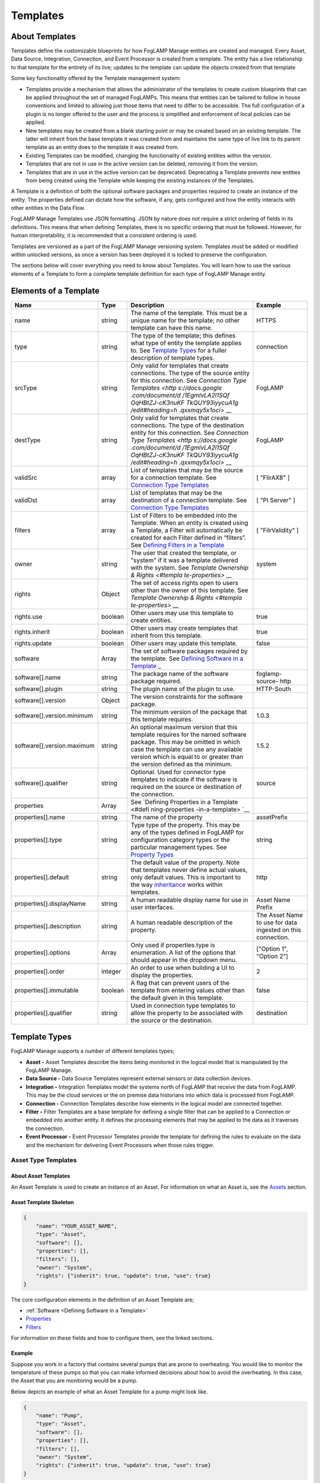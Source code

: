 **Templates**
=============

About Templates
---------------

Templates define the customizable blueprints for how FogLAMP Manage
entities are created and managed. Every Asset, Data Source, Integration,
Connection, and Event Processor is created from a template. The entity
has a live relationship to that template for the entirety of its live;
updates to the template can update the objects created from that
template

Some key functionality offered by the Template management system:

-  Templates provide a mechanism that allows the administrator of the
   templates to create custom blueprints that can be applied
   throughout the set of managed FogLAMPs. This means that entities
   can be tailored to follow in house conventions and limited to
   allowing just those items that need to differ to be accessible.
   The full configuration of a plugin is no longer offered to the
   user and the process is simplified and enforcement of local
   policies can be applied.

-  New templates may be created from a blank starting point or may be
   created based on an existing template. The latter will inherit
   from the base template it was created from and maintains the same
   type of live link to its parent template as an entity does to the
   template it was created from.

-  Existing Templates can be modified, changing the functionality of
   existing entities within the version.

-  Templates that are not in use in the active version can be deleted,
   removing it from the version.

-  Templates that are in use in the active version can be deprecated.
   Deprecating a Template prevents new entities from being created
   using the Template while keeping the existing instances of the
   Templates.

A Template is a definition of both the optional software packages and
properties required to create an instance of the entity. The properties
defined can dictate how the software, if any, gets configured and how
the entity interacts with other entities in the Data Flow.

FogLAMP Manage Templates use JSON formatting. JSON by nature does not
require a strict ordering of fields in its definitions. This means that
when defining Templates, there is no specific ordering that must be
followed. However, for human interpretability, it is recommended that a
consistent ordering is used.

Templates are versioned as a part of the FogLAMP Manage versioning
system. Templates must be added or modified within unlocked versions, as
once a version has been deployed it is locked to preserve the
configuration.

The sections below will cover everything you need to know about
Templates. You will learn how to use the various elements of a Template
to form a complete template definition for each type of FogLAMP Manage
entity.

Elements of a Template
----------------------

+-----------------+-----------------+-----------------+-----------------+
| **Name**        | **Type**        | **Description** | **Example**     |
+=================+=================+=================+=================+
| name            | string          | The name of the | HTTPS           |
|                 |                 | template. This  |                 |
|                 |                 | must be a       |                 |
|                 |                 | unique name for |                 |
|                 |                 | the template;   |                 |
|                 |                 | no other        |                 |
|                 |                 | template can    |                 |
|                 |                 | have this name. |                 |
+-----------------+-----------------+-----------------+-----------------+
| type            | string          | The type of the | connection      |
|                 |                 | template; this  |                 |
|                 |                 | defines what    |                 |
|                 |                 | type of entity  |                 |
|                 |                 | the template    |                 |
|                 |                 | applies to. See |                 |
|                 |                 | `Template       |                 |
|                 |                 | Types <https:// |                 |
|                 |                 | docs.google.com |                 |
|                 |                 | /document/d/1Eg |                 |
|                 |                 | mlvLA2l1SQfOqHB |                 |
|                 |                 | tZJ-cK3nuKFTkQU |                 |
|                 |                 | Y93iyycuA1g/edi |                 |
|                 |                 | t#heading=h.4oz |                 |
|                 |                 | cnvjuhnd6>`__   |                 |
|                 |                 | for a fuller    |                 |
|                 |                 | description of  |                 |
|                 |                 | template types. |                 |
+-----------------+-----------------+-----------------+-----------------+
| srcType         | string          | Only valid for  | FogLAMP         |
|                 |                 | templates that  |                 |
|                 |                 | create          |                 |
|                 |                 | connections.    |                 |
|                 |                 | The type of the |                 |
|                 |                 | source entity   |                 |
|                 |                 | for this        |                 |
|                 |                 | connection. See |                 |
|                 |                 | `Connection     |                 |
|                 |                 | Type            |                 |
|                 |                 | Templates <http |                 |
|                 |                 | s://docs.google |                 |
|                 |                 | .com/document/d |                 |
|                 |                 | /1EgmlvLA2l1SQf |                 |
|                 |                 | OqHBtZJ-cK3nuKF |                 |
|                 |                 | TkQUY93iyycuA1g |                 |
|                 |                 | /edit#heading=h |                 |
|                 |                 | .qxxmqy5x1oci>` |                 |
|                 |                 | __              |                 |
+-----------------+-----------------+-----------------+-----------------+
| destType        | string          | Only valid for  | FogLAMP         |
|                 |                 | templates that  |                 |
|                 |                 | create          |                 |
|                 |                 | connections.    |                 |
|                 |                 | The type of the |                 |
|                 |                 | destination     |                 |
|                 |                 | entity for this |                 |
|                 |                 | connection. See |                 |
|                 |                 | `Connection     |                 |
|                 |                 | Type            |                 |
|                 |                 | Templates <http |                 |
|                 |                 | s://docs.google |                 |
|                 |                 | .com/document/d |                 |
|                 |                 | /1EgmlvLA2l1SQf |                 |
|                 |                 | OqHBtZJ-cK3nuKF |                 |
|                 |                 | TkQUY93iyycuA1g |                 |
|                 |                 | /edit#heading=h |                 |
|                 |                 | .qxxmqy5x1oci>` |                 |
|                 |                 | __              |                 |
+-----------------+-----------------+-----------------+-----------------+
| validSrc        | array           | List of         | [ "FlirAX8" ]   |
|                 |                 | templates that  |                 |
|                 |                 | may be the      |                 |
|                 |                 | source for a    |                 |
|                 |                 | connection      |                 |
|                 |                 | template. See   |                 |
|                 |                 | `Connection     |                 |
|                 |                 | Type            |                 |
|                 |                 | Templates <#con |                 |
|                 |                 | nection-type-te |                 |
|                 |                 | mplates>`__     |                 |
+-----------------+-----------------+-----------------+-----------------+
| validDst        | array           | List of         | [ "PI Server" ] |
|                 |                 | templates that  |                 |
|                 |                 | may be the      |                 |
|                 |                 | destination of  |                 |
|                 |                 | a connection    |                 |
|                 |                 | template. See   |                 |
|                 |                 | `Connection     |                 |
|                 |                 | Type            |                 |
|                 |                 | Templates <#con |                 |
|                 |                 | nection-type-te |                 |
|                 |                 | mplates>`__     |                 |
+-----------------+-----------------+-----------------+-----------------+
| filters         | array           | List of Filters | [               |
|                 |                 | to be embedded  | "FilrValidity"  |
|                 |                 | into the        | ]               |
|                 |                 | Template. When  |                 |
|                 |                 | an entity is    |                 |
|                 |                 | created using a |                 |
|                 |                 | Template, a     |                 |
|                 |                 | Filter will     |                 |
|                 |                 | automatically   |                 |
|                 |                 | be created for  |                 |
|                 |                 | each Filter     |                 |
|                 |                 | defined in      |                 |
|                 |                 | “filters”. See  |                 |
|                 |                 | `Defining       |                 |
|                 |                 | Filters in a    |                 |
|                 |                 | Template <#defi |                 |
|                 |                 | ning-filters-in |                 |
|                 |                 | -a-template>`__ |                 |
+-----------------+-----------------+-----------------+-----------------+
| owner           | string          | The user that   | system          |
|                 |                 | created the     |                 |
|                 |                 | template, or    |                 |
|                 |                 | "system" if it  |                 |
|                 |                 | was a template  |                 |
|                 |                 | delivered with  |                 |
|                 |                 | the system. See |                 |
|                 |                 | `Template       |                 |
|                 |                 | Ownership &     |                 |
|                 |                 | Rights <#templa |                 |
|                 |                 | te-properties>` |                 |
|                 |                 | __              |                 |
+-----------------+-----------------+-----------------+-----------------+
| rights          | Object          | The set of      |                 |
|                 |                 | access rights   |                 |
|                 |                 | open to users   |                 |
|                 |                 | other than the  |                 |
|                 |                 | owner of this   |                 |
|                 |                 | template. See   |                 |
|                 |                 | `Template       |                 |
|                 |                 | Ownership &     |                 |
|                 |                 | Rights <#templa |                 |
|                 |                 | te-properties>` |                 |
|                 |                 | __              |                 |
+-----------------+-----------------+-----------------+-----------------+
| rights.use      | boolean         | Other users may | true            |
|                 |                 | use this        |                 |
|                 |                 | template to     |                 |
|                 |                 | create          |                 |
|                 |                 | entities.       |                 |
+-----------------+-----------------+-----------------+-----------------+
| rights.inherit  | boolean         | Other users may | true            |
|                 |                 | create          |                 |
|                 |                 | templates that  |                 |
|                 |                 | inherit from    |                 |
|                 |                 | this template.  |                 |
+-----------------+-----------------+-----------------+-----------------+
| rights.update   | boolean         | Other users may | false           |
|                 |                 | update this     |                 |
|                 |                 | template.       |                 |
+-----------------+-----------------+-----------------+-----------------+
| software        | Array           | The set of      |                 |
|                 |                 | software        |                 |
|                 |                 | packages        |                 |
|                 |                 | required by the |                 |
|                 |                 | template. See   |                 |
|                 |                 | `Defining       |                 |
|                 |                 | Software in a   |                 |
|                 |                 | Template <#defi |                 |
|                 |                 | ning-software-i |                 |
|                 |                 | n-a-template>`_ |                 |
|                 |                 | _               |                 |
+-----------------+-----------------+-----------------+-----------------+
| software[].name | string          | The package     | foglamp-source- |
|                 |                 | name of the     | http            |
|                 |                 | software        |                 |
|                 |                 | package         |                 |
|                 |                 | required.       |                 |
+-----------------+-----------------+-----------------+-----------------+
| software[].plu\ | string          | The plugin name | HTTP-South      |
| gin             |                 | of the plugin   |                 |
|                 |                 | to use.         |                 |
+-----------------+-----------------+-----------------+-----------------+
| software[].ver\ | Object          | The version     |                 |
| sion            |                 | constraints for |                 |
|                 |                 | the software    |                 |
|                 |                 | package.        |                 |
+-----------------+-----------------+-----------------+-----------------+
| software[].ver\ | string          | The minimum     | 1.0.3           |
| sion.minimum    |                 | version of the  |                 |
|                 |                 | package that    |                 |
|                 |                 | this template   |                 |
|                 |                 | requires.       |                 |
+-----------------+-----------------+-----------------+-----------------+
| software[].ver\ | string          | An optional     | 1.5.2           |
| sion.maximum    |                 | maximum version |                 |
|                 |                 | that this       |                 |
|                 |                 | template        |                 |
|                 |                 | requires for    |                 |
|                 |                 | the named       |                 |
|                 |                 | software        |                 |
|                 |                 | package. This   |                 |
|                 |                 | may be omitted  |                 |
|                 |                 | in which case   |                 |
|                 |                 | the template    |                 |
|                 |                 | can use any     |                 |
|                 |                 | available       |                 |
|                 |                 | version which   |                 |
|                 |                 | is equal to or  |                 |
|                 |                 | greater than    |                 |
|                 |                 | the version     |                 |
|                 |                 | defined as the  |                 |
|                 |                 | minimum.        |                 |
+-----------------+-----------------+-----------------+-----------------+
| software[].qua\ | string          | Optional. Used  | source          |
| lifier          |                 | for connector   |                 |
|                 |                 | type templates  |                 |
|                 |                 | to indicate if  |                 |
|                 |                 | the software is |                 |
|                 |                 | required on the |                 |
|                 |                 | source or       |                 |
|                 |                 | destination of  |                 |
|                 |                 | the connection. |                 |
+-----------------+-----------------+-----------------+-----------------+
| properties      | Array           | See `Defining   |                 |
|                 |                 | Properties in a |                 |
|                 |                 | Template <#defi |                 |
|                 |                 | ning-properties |                 |
|                 |                 | -in-a-template> |                 |
|                 |                 | `__             |                 |
+-----------------+-----------------+-----------------+-----------------+
| properties[].n\ | string          | The name of the | assetPrefix     |
| ame             |                 | property        |                 |
+-----------------+-----------------+-----------------+-----------------+
| properties[].t\ | string          | Type type of    | string          |
| ype             |                 | the property.   |                 |
|                 |                 | This may be any |                 |
|                 |                 | of the types    |                 |
|                 |                 | defined in      |                 |
|                 |                 | FogLAMP for     |                 |
|                 |                 | configuration   |                 |
|                 |                 | category types  |                 |
|                 |                 | or the          |                 |
|                 |                 | particular      |                 |
|                 |                 | management      |                 |
|                 |                 | types. See      |                 |
|                 |                 | `Property       |                 |
|                 |                 | Types <#propert |                 |
|                 |                 | y-types>`__     |                 |
+-----------------+-----------------+-----------------+-----------------+
| properties[].d\ | string          | The default     | http            |
| efault          |                 | value of the    |                 |
|                 |                 | property. Note  |                 |
|                 |                 | that templates  |                 |
|                 |                 | never define    |                 |
|                 |                 | actual values,  |                 |
|                 |                 | only default    |                 |
|                 |                 | values. This is |                 |
|                 |                 | important to    |                 |
|                 |                 | the way         |                 |
|                 |                 | `inheritance <h |                 |
|                 |                 | ttps://docs.goo |                 |
|                 |                 | gle.com/documen |                 |
|                 |                 | t/d/1EgmlvLA2l1 |                 |
|                 |                 | SQfOqHBtZJ-cK3n |                 |
|                 |                 | uKFTkQUY93iyycu |                 |
|                 |                 | A1g/edit#headin |                 |
|                 |                 | g=h.805g4yctwxz |                 |
|                 |                 | y>`__           |                 |
|                 |                 | works within    |                 |
|                 |                 | templates.      |                 |
+-----------------+-----------------+-----------------+-----------------+
| properties[].d\ | string          | A human         | Asset Name      |
| isplayName      |                 | readable        | Prefix          |
|                 |                 | display name    |                 |
|                 |                 | for use in user |                 |
|                 |                 | interfaces.     |                 |
+-----------------+-----------------+-----------------+-----------------+
| properties[].d\ | string          | A human         | The Asset Name  |
| escription      |                 | readable        | to use for data |
|                 |                 | description of  | ingested on     |
|                 |                 | the property.   | this            |
|                 |                 |                 | connection.     |
+-----------------+-----------------+-----------------+-----------------+
| properties[].o\ | Array           | Only used if    | ["Option 1",    |
| ptions          |                 | properties.type | "Option 2"]     |
|                 |                 | is enumeration. |                 |
|                 |                 | A list of the   |                 |
|                 |                 | options that    |                 |
|                 |                 | should appear   |                 |
|                 |                 | in the dropdown |                 |
|                 |                 | menu.           |                 |
+-----------------+-----------------+-----------------+-----------------+
| properties[].o\ | integer         | An order to use | 2               |
| rder            |                 | when building a |                 |
|                 |                 | UI to display   |                 |
|                 |                 | the properties. |                 |
+-----------------+-----------------+-----------------+-----------------+
| properties[].i\ | boolean         | A flag that can | false           |
| mmutable        |                 | prevent users   |                 |
|                 |                 | of the template |                 |
|                 |                 | from entering   |                 |
|                 |                 | values other    |                 |
|                 |                 | than the        |                 |
|                 |                 | default given   |                 |
|                 |                 | in this         |                 |
|                 |                 | template.       |                 |
+-----------------+-----------------+-----------------+-----------------+
| properties[].q\ | string          | Used in         | destination     |
| ualifier        |                 | connection type |                 |
|                 |                 | templates to    |                 |
|                 |                 | allow the       |                 |
|                 |                 | property to be  |                 |
|                 |                 | associated with |                 |
|                 |                 | the source or   |                 |
|                 |                 | the             |                 |
|                 |                 | destination.    |                 |
+-----------------+-----------------+-----------------+-----------------+

.. _template-types-1:

Template Types
--------------

FogLAMP Manage supports a number of different templates types;

-  **Asset -** Asset Templates describe the items being monitored in the
   logical model that is manipulated by the FogLAMP Manage.

-  **Data Source -** Data Source Templates represent external sensors or
   data collection devices.

-  **Integration -** Integration Templates model the systems north of
   FogLAMP that receive the data from FogLAMP. This may be the cloud
   services or the on premise data historians into which data is
   processed from FogLAMP.

-  **Connection -** Connection Templates describe how elements in the
   logical model are connected together.

-  **Filter -** Filter Templates are a base template for defining a
   single filter that can be applied to a Connection or embedded into
   another entity. It defines the processing elements that may be
   applied to the data as it traverses the connection.

-  **Event Processor -** Event Processor Templates provide the template
   for defining the rules to evaluate on the data and the mechanism
   for delivering Event Processors when those rules trigger.

Asset Type Templates
~~~~~~~~~~~~~~~~~~~~

About Asset Templates
^^^^^^^^^^^^^^^^^^^^^

An Asset Template is used to create an instance of an Asset. For
information on what an Asset is, see the `Assets <#assets>`__ section.

Asset Template Skeleton
^^^^^^^^^^^^^^^^^^^^^^^

.. code-block:: JSON

    {
        "name": "YOUR_ASSET_NAME",
        "type": "Asset",
        "software": [],
        "properties": [],
        "filters": [],
        "owner": "System",
        "rights": {"inherit": true, "update": true, "use": true}
    }

The core configuration elements in the definition of an Asset Template
are;

-  :ref:`Software <Defining Software in a Template>`

-  `Properties <#defining-properties-in-a-template>`__

-  `Filters <#defining-filters-in-a-template>`__

For information on these fields and how to configure them, see the
linked sections.

Example
^^^^^^^

Suppose you work in a factory that contains several pumps that are prone
to overheating. You would like to monitor the temperature of these pumps
so that you can make informed decisions about how to avoid the
overheating. In this case, the Asset that you are monitoring would be a
pump.

Below depicts an example of what an Asset Template for a pump might look
like.

.. code-block:: JSON

    {
        "name": "Pump",
        "type": "Asset",
        "software": [],
        "properties": [],
        "filters": [],
        "owner": "System",
        "rights": {"inherit": true, "update": true, "use": true}
    }

When creating an Asset using the "Pump" Template, you will see the
following form:

.. image:: images/templates/image-1.png
  :width: 700

Data Source Type Templates
~~~~~~~~~~~~~~~~~~~~~~~~~~

About Data Source Templates
^^^^^^^^^^^^^^^^^^^^^^^^^^^

A Data Source Template is used to create an instance of a Data Source.
For information on what a Data Source is, see the `Data
Sources <#data-sources>`__ section.

Data Source Template Skeleton
^^^^^^^^^^^^^^^^^^^^^^^^^^^^^

.. code-block:: JSON

    {
        "name": "YOUR_DATASOURCE_NAME",
        "type": "DataSource",
        "software": [],
        "properties": [],
        "filters": [],
        "owner": "System",
        "rights": {"inherit": true, "update": true, "use": true}
    }

The core configuration elements in the definition of a Data Source
Template are;

-  `Software <#defining-software-in-a-template>`__

-  `Properties <#defining-properties-in-a-template>`__

-  `Filters <#defining-filters-in-a-template>`__

For information on these fields and how to configure them, see the
linked sections.

.. _example-1:

Example
^^^^^^^

Building off of the example started in the Asset Templates section.
Suppose you choose to deploy several Flir AX8 thermal cameras to closely
monitor the temperatures of your valuable pump Assets. These Flir AX8s
are by definition Data Source, as they generate data pertaining to your
Assets that are being monitored.

Below depicts an example of what the Data Source Template for a Flir AX8
might look like. The template defines both software required to connect
to a Flir AX8 camera and the properties used to configure the software.
The defined software, or FogLAMP plugin, is foglamp-south-flirax8. The
defined properties "address", "port", "slave", and "timeout" are the
properties used to configure the foglamp-south-flirax8 software.

.. code-block:: JSON

    {
        "name": "flirax8",
        "type": "DataSource",
        "software": [
            {
                "description": "A Modbus connected Flir AX8 thermal imaging camera",
                "package": "foglamp-south-flirax8",
                "plugin": "FlirAX8",
                "version": {
                    "maximum": "1.9.1",
                    "minimum": "1.0.0"
                }
            }
        ],
        "properties": [
            {
                "default": "$Name$",
                "description": "Default asset name",
                "displayName": "Asset Name",
                "immutable": "false",
                "name": "asset",
                "order": "1",
                "type": "string"
            },
            {
                "default": "127.0.0.1",
                "description": "Address of Modbus TCP server",
                "displayName": "Server Address",
                "immutable": "false",
                "name": "address",
                "order": "3",
                "type": "string"
            },
            {
                "default": "502",
                "description": "Port of Modbus TCP server",
                "displayName": "Port",
                "immutable": "false",
                "name": "port",
                "order": "4",
                "type": "integer"
            },
            {
                "default": "1",
                "description": "The Modbus device default slave ID",
                "displayName": "Slave ID",
                "immutable": "false",
                "name": "slave",
                "order": "10",
                "type": "integer"
            },
            {
                "default": "0.5",
                "description": "Modbus request timeout",
                "displayName": "Timeout",
                "immutable": "false",
                "name": "timeout",
                "order": "12",
                "type": "float"
            }
        ],
        "filters": [],
        "owner": "System",
        "rights": {"inherit": true, "update": false, "use": true}
    }

When creating a Data Source using the "flirax8" Template, you will see
the following form:

.. image:: images/templates/image-2.png
  :width: 700

Connection Type Templates
~~~~~~~~~~~~~~~~~~~~~~~~~

About Connection Templates
^^^^^^^^^^^^^^^^^^^^^^^^^^

A Connection Template has a number of optional properties that define
the way the template interacts with the entities at either end of the
connection. Connections are unidirectional, having a source and a
destination. The direction refers to the direction of data flow in the
connection.

-  srcType - the type of the source entity for this connection. Valid
   srcTypes include "Asset", "DataSource", and "FogLAMP"

-  dstType - the type of the destination entity for this connection.
   Valid dstTypes include "DataSource", "FogLAMP", and "Integration"

-  validSrc - the list of valid source templates that this connection
   may connect to. If srcType is "FogLAMP" this property should be
   omitted as it is implied by the type.

-  validDst - the list of valid destination templates this connection
   may connect to. If dstType is "FogLAMP" this property should be
   omitted as it is implied by the type.

Connection Template Skeletons
^^^^^^^^^^^^^^^^^^^^^^^^^^^^^

Asset to Data Source
''''''''''''''''''''

.. code-block:: JSON

    {
        "name": "YOUR_CONNECTION_NAME",
        "type": "Connection",
        "srcType": "Asset",
        "validSrc": [],
        "dstType": "DataSource",
        "validDst": [],
        "software": [],
        "properties": [],
        "filters": [],
        "owner": "System",
        "rights": {"inherit": true, "update": true, "use": true}
    }

In addition to defining the eligible connections, the Connection
Template also allows for definitions of:

-  `Software <#defining-software-in-a-template>`__

-  `Properties <#defining-properties-in-a-template>`__

-  `Filters <#defining-filters-in-a-template>`__

For information on these fields and how to configure them, see the
linked sections.

Asset to FogLAMP
''''''''''''''''

.. code-block:: JSON

    {
        "name": "YOUR_CONNECTION_NAME",
        "type": "Connection",
        "srcType": "Asset",
        "validSrc": [],
        "dstType": "FogLAMP",
        "software": [],
        "properties": [],
        "filters": [],
        "owner": "System",
        "rights": {"inherit": true, "update": true, "use": true}
    }

**Note:** "validDst" is omitted because the defined "dstType" is
"FogLAMP".

In addition to defining the eligible connections, the Connection
Template also allows for definitions of:

-  `Software <#defining-software-in-a-template>`__

-  `Properties <#defining-properties-in-a-template>`__

-  `Filters <#defining-filters-in-a-template>`__

For information on these fields and how to configure them, see the
linked sections.

Data Source to FogLAMP
''''''''''''''''''''''

.. code-block:: JSON

    {
        "name": "YOUR_CONNECTION_NAME",
        "type": "Connection",
        "srcType": "DataSource",
        "validSrc": [],
        "dstType": "FogLAMP",
        "software": [],
        "properties": [],
        "filters": [],
        "owner": "System",
        "rights": {"inherit": true, "update": true, "use": true}
    }

**Note:** "validDst" is omitted because the defined "dstType" is
"FogLAMP".

In addition to defining the eligible connections, the Connection
Template also allows for definitions of:

-  `Software <#defining-software-in-a-template>`__

-  `Properties <#defining-properties-in-a-template>`__

-  `Filters <#defining-filters-in-a-template>`__

For information on these fields and how to configure them, see the
linked sections.

FogLAMP to Integration
''''''''''''''''''''''

.. code-block:: JSON

    {
        "name": "YOUR_CONNECTION_NAME",
        "type": "Connection",
        "srcType": "FogLAMP",
        "dstType": "Integration",
        "validDst": [],
        "software": [],
        "properties": [],
        "filters": [],
        "owner": "System",
        "rights": {"inherit": true, "update": true, "use": true}
    }

**Note:** "validSrc" is omitted because the defined "srcType" is
"FogLAMP".

In addition to defining the eligible connections, the Connection
Template also allows for definitions of:

-  `Software <#defining-software-in-a-template>`__

-  `Properties <#defining-properties-in-a-template>`__

-  `Filters <#defining-filters-in-a-template>`__

For information on these fields and how to configure them, see the
linked sections.

.. _example-2:

Example
^^^^^^^

For example, suppose that you would like to create a Connection Template
that only allows a Flir AX8 Data Source to a FogLAMP. The source of the
data is the Flir AX8 Data Source, making the srcType "DataSource" and
validSrc "flirax8". The destination of the data is a FogLAMP, making the
dstType "FogLAMP". As noted above, when the srcType or dstType is
FogLAMP the validSrc and validDst fields can be omitted.

An example of a simple Connection Template which connects Flir AX8s to
FogLAMPs:

.. code-block:: JSON

    {
        "name" : "Flir AX8 to FogLAMP",
        "type" : "Connection",
        "srcType" : "Asset",
        "validSrc" : [ "flirax8" ],
        "dstType" : "FogLAMP",
        "filters" : [],
        "owner" : "System",
        "rights" : {
        "use" : true,
        "inherit" : true,
        "update" : false
        },
        "version" : "1.0.0",
        "software" : [],
        "properties" : []
    }

Connection type templates can also define software requirements for both
the source and destination entities, or just for the source or just for
the destination.

The properties of a connection type template define values that are
placed in the configuration of the software that is used to make the
connection. For example if a property X is defined in a connection
template then a value for the plugin that runs that connection will be
created with a name of X.

Also the properties of the template can be tagged with a qualifier of
source, destination or connection to indicate to which end of the
connection the property applies. For example if the property uses a
macro, such as $Name$ then if the qualifier is set to "source", then the
$Name$ part is substituted with the name of the source entity; if the
qualifier is "destination" then the name of the destination entity is
used and likewise for "connection".

A connection template may also be created that allows two FogLAMP
instances to be connected; in this case software is defined for both the
source and destination of the link. The properties are common to both
ends of the connection, i.e. a superset of what is needed on the source
and destination ends and are set in both. The properties have been
omitted from the following example:

.. code-block:: JSON

    {
        "name" : "Interconnection",
        "type" : "Connection",
        "software" : [
            {
                "package" : "foglamp-south-http",
                "version" : {
                    "minimum" : "1.4.0",
                    "maximum" : "1.7.0",
                },
                "qualifier" : "destination"
            },
            {
                "package" : "foglamp-north-http",
                "version" : {
                    "minimum" : "1.4.0",
                    "maximum" : "1.7.0",
                },
                "qualifier" : "source"
            }
        ],
        "properties" : [],
        "srcType" : "FogLAMP",
        "dstType" : "FogLAMP",
        "owner" : "System",
        "rights" : {"use" : true, "inherit" : true, "update" : false}
    }

Integration Templates
~~~~~~~~~~~~~~~~~~~~~

About Integration Templates
^^^^^^^^^^^^^^^^^^^^^^^^^^^

An Integration Template is used to create an instance of an Integration.
For information on what an Integration is, see the `Integrations <#integrations>`__ section.

Integration Template Skeleton
^^^^^^^^^^^^^^^^^^^^^^^^^^^^^

.. code-block:: JSON

    {
        "name": "YOUR_INTEGRATION_NAME",
        "type": "Integration",
        "software": [],
        "properties": [],
        "filters": [],
        "owner": "System",
        "rights": {"inherit": true, "update": true, "use": true}
    }

The core configuration elements in the definition of an Integration
Template are;

-  `Software <#defining-software-in-a-template>`__

-  `Properties <#defining-properties-in-a-template>`__

-  `Filters <#defining-filters-in-a-template>`__

For information on these fields and how to configure them, see the
linked sections.

Examples
^^^^^^^^

.. code-block:: JSON

    {
        "name": "kafka",
        "type": "Integration",
        "software": [
            {
                "description": "Simple plugin to send data to a Kafka topic",
                "package": "foglamp-north-kafka",
                "plugin": "Kafka",
                "version": {
                    "maximum": "1.9.1",
                    "minimum": "1.0.0"
                }
            }
        ],
        "properties": [
            {
                "default": "localhost:9092,kafka.local:9092",
                "description": "The bootstrap broker list to retrieve full Kafka brokers",
                "displayName": "Bootstrap Brokers",
                "immutable": "false",
                "name": "brokers",
                "order": "1",
                "type": "string"
            },
            {
                "default": "FogLAMP",
                "description": "The topic to send reading data on",
                "displayName": "Kafka Topic",
                "immutable": "false",
                "name": "topic",
                "order": "2",
                "type": "string"
            },
            {
                "default": "readings",
                "description": "The source of data to send",
                "displayName": "Data Source",
                "immutable": "false",
                "name": "source",
                "options": [
                    "readings",
                    "statistics"
                ],
                "order": "3",
                "type": "enumeration"
            }
        ],
        "filters": [],
        "owner": "System",
        "rights": {"inherit": true, "update": false, "use": true},
    }

When creating an Integration using the "kafka" Template, you will see
the following form:

.. image:: images/templates/image-3.png
  :width: 700

Filter Type Templates
~~~~~~~~~~~~~~~~~~~~~

About Filter Templates
^^^^^^^^^^^^^^^^^^^^^^

A Filter Template defines both the plugin and properties used to create
a Filter. For information on what a Filter is, see the
`Filters <#filters>`__ section.

When designing Filter Templates it is important to stay cognisant of
whether you are defining a Filter to be used as an ad hoc or embedded
filter. Below you will find a brief description of each method for
adding a Filter.

First, Filters can be attached in an ad hoc manner on a Connection
either to a FogLAMP or from a FogLAMP. If the connection is to a FogLAMP
then the Filter is placed in the south service and will be visible in
the South Filter column of the Flows page; if it is from a FogLAMP then
the Filter is placed in the north service and will be visible in the
North Filter column of the Flows page.

Second, Filters can be embedded into the Templates of Data Sources,
Connections, and Integrations. When a Filter is embedded into the
Template of another entity, creating an instance of that entity will
also insert the filter into the pipeline created with the Template. An
embedded Filter is considered to be part of the entity it is embedded
in, meaning embedded Filters do not appear as discrete Filters within
Data Flows and are not seen within the South Filter and North Filter
columns of the Flows page.

Filter Template Skeleton
^^^^^^^^^^^^^^^^^^^^^^^^

.. code-block:: JSON

    {
        "name": "YOUR_FILTER_NAME",
        "type": "FILTER",
        "software": [],
        "properties": [],
        "owner": "System",
        "rights": {"inherit": true, "update": true, "use": true}
    }

The core configuration elements in the definition of an Integration
Template are;

-  `Software <#defining-software-in-a-template>`__

-  `Properties <#defining-properties-in-a-template>`__

For information on these fields and how to configure them, see the
linked sections.

.. _example-3:

Example
^^^^^^^

Building on the example of valuable pump Assets with Flir AX8 Data
Sources, suppose that you require the temperature data to be represented
in Celsius rather than the default unit of Kelvin. We can define a
Filter Template that can be incorporated into the Data Flows to perform
this data conversion.

.. code-block:: JSON

    {
        "name": "expression-filter",
        "type": "Filter",
        "software": [
            {
                "description": "Apply an expression to the data stream",
                "package": "foglamp-filter-expression",
                "plugin": "expression",
                "version": {
                    "maximum": "1.9.1",
                    "minimum": "1.4.0"
                }
            }
        ],
        "properties": [
            {
                "default": "false",
                "description": "A switch that can be used to enable or disable execution
                of the scale filter.",
                "displayName": "Enabled",
                "immutable": "false",
                "name": "enable",
                "order": "1",
                "type": "boolean"
            },
            {
                "default": "log(x)",
                "description": "Expression to apply",
                "displayName": "Expression to apply",
                "immutable": "false",
                "name": "expression",
                "order": "2",
                "type": "string"
            },
            {
                "default": "calculated",
                "description": "The name of the new data point",
                "displayName": "Datapoint Name",
                "immutable": "false",
                "name": "name",
                "order": "3",
                "type": "string"
            }
        ],
        "owner": "System",
        "rights": {"inherit": true, "update": false, "use": true}
    }

When attaching an ad hoc Filter using the "expression-filter" Template,
you will see the following form:

.. image:: images/templates/image-4.png
  :width: 700

Event Processor Type Templates
~~~~~~~~~~~~~~~~~~~~~~~~~~~~~~

About Event Processor Templates
^^^^^^^^^^^^^^^^^^^^^^^^^^^^^^^

An Event Processor Template contains all the information required to set
up an Event Processor; this includes the rule, the software and
properties of the rule, the delivery method(s), and the software and
properties of the delivery method(s).

Currently a Template can only support one rule and one delivery
mechanism; however, future FogLAMP Manage versions are expected to
support multiple delivery plugins for a single Event Processor. Because
of this future feature, the delivery element in an Event Processor is an
array rather than a single object.

Event Processor Template Skeleton
^^^^^^^^^^^^^^^^^^^^^^^^^^^^^^^^^

.. code-block:: JSON

    {
        "name": "YOUR_EVENT_PROCESSOR_NAME",
        "type": "Notification",
        "software": [],
        "properties": [],
        "rule": {
            "plugin": "RULE_PLUGIN_NAME",
            "properties": []
        },
        "delivery": [
            {
                "plugin": "DELIVERY_PLUGIN_NAME",
                "properties": []
            }
        ],
        "owner": "System",
        "rights": {"inherit": true, "update": false, "use": true}
    }

.. _example-4:

Example
^^^^^^^

To complete the example of monitoring the temperatures of your valuable
pump Assets using Flir AX8 Data Sources, we will create a template for
an Event Processor. Below we define the Event Processor Rule to be a
configurable threshold. If the data point that we are monitoring ever
exceeds the threshold, it will trigger the Event Processor Delivery
Mechanism. We define the Delivery Mechanism to be an email notification.
In all, this Event Processor will monitor a data point, if it ever
exceeds the configured threshold value, it will send out an email to the
configured address.

.. code-block:: JSON

    {
        "name": "Threshold to Email",
        "type": "Notification",
        "software": [
            {
                "description": "Generate a notification when datapoint value crosses a
                boundary.",
                "package": "",
                "plugin": "Threshold",
                "version": {
                    "maximum": "1.0.0",
                    "minimum": "0.0.0"
                }
            },
            {
                "description": "Email notification plugin",
                "package": "foglamp-notify-email",
                "plugin": "email",
                "version": {
                    "maximum": "1.9.1",
                    "minimum": "0.0.0"
                    }
            }
        ],
        "properties": [
            {
                "default": "true",
                "description": "A switch that can be used to enable or disable the
                notification",
                "displayName": "Enabled",
                "immutable": "false",
                "name": "enable",
                "order": "1",
                "type": "boolean"
            },
            {
                "default": "one shot",
                "description": "Type of notification",
                "displayName": "Type",
                "immutable": "false",
                "name": "notification_type",
                "options": "[ \\"one shot\", \\"retriggered\", \\"toggled\" ]",
                "order": "2",
                "type": "enumeration"
            },
            {
                "default": "60",
                "description": "Retrigger time in seconds for sending a new
                notification",
                "displayName": "Retrigger Time",
                "immutable": "false",
                "name": "retrigger_time",
                "order": "3",
                "type": "integer"
            }
        ],
        "rule": {
            "plugin": "Threshold",
            "properties": [
                {
                    "default": "",
                    "description": "The asset name for which notifications will be
                    generated.",
                    "displayName": "Asset name",
                    "immutable": "false",
                    "name": "asset",
                    "order": "1",
                    "type": "string"
                },
                {
                    "default": "",
                    "description": "The datapoint within the asset name for which
                    notifications will be generated.",
                    "displayName": "Datapoint name",
                    "immutable": "false",
                    "name": "datapoint",
                    "order": "2",
                    "type": "string"
                },
                {
                    "default": ">",
                    "description": "The condition to evaluate",
                    "displayName": "Condition",
                    "immutable": "false",
                    "name": "condition",
                    "options": "[\">\", \\">=\", \\"<\", \\"<=\"]",
                    "order": "3",
                    "type": "enumeration"
                },
                {
                    "default": "0.0",
                    "description": "Value at which to trigger a notification.",
                    "displayName": "Trigger value",
                    "immutable": "false",
                    "name": "trigger_value",
                    "order": "4",
                    "type": "float"
                },
                {
                    "default": "Single Item",
                    "description": "The rule evaluation data: single item or window",
                    "displayName": "Evaluation data",
                    "immutable": "false",
                    "name": "evaluation_data",
                    "options": "[\"Single Item\", \\"Window\"]",
                    "order": "5",
                    "type": "enumeration"
                },
                {
                    "default": "Average",
                    "description": "Window data evaluation type",
                    "displayName": "Window evaluation",
                    "immutable": "false",
                    "name": "window_data",
                    "options": "[\"Maximum\", \\"Minimum\", \\"Average\"]",
                    "order": "6",
                    "type": "enumeration",
                    "validity": "evaluation_data != \\"Single Item\""
                },
                {
                    "default": "30",
                    "description": "Duration of the time window, in seconds, for collecting
                    data points",
                    "displayName": "Time window",
                    "immutable": "false",
                    "name": "time_window",
                    "order": "7",
                    "type": "integer",
                    "validity": "evaluation_data != \\"Single Item\""
                }
            ]
        },
        "delivery": [
            {
                "plugin": "email",
                "properties": [
                    {
                        "default": "alert.subscriber@dianomic.com",
                        "description": "The address to send the alert to",
                        "displayName": "To address",
                        "immutable": "false",
                        "name": "email_to",
                        "order": "1",
                        "type": "string"
                    },
                    {
                        "default": "Notification alert subscriber",
                        "description": "The name to send the alert to",
                        "displayName": "To ",
                        "immutable": "false",
                        "name": "email_to_name",
                        "order": "2",
                        "type": "string"
                    },
                    {
                        "default": "FogLAMP alert notification",
                        "description": "The email subject",
                        "displayName": "Subject",
                        "immutable": "false",
                        "name": "subject",
                        "order": "3",
                        "type": "string"
                    },
                    {
                        "default": "dianomic.alerts@gmail.com",
                        "description": "The address the email will come from",
                        "displayName": "From address",
                        "immutable": "false",
                        "name": "email_from",
                        "order": "4",
                        "type": "string"
                    },
                    {
                        "default": "Notification alert",
                        "description": "The name used to send the alert email",
                        "displayName": "From name",
                        "immutable": "false",
                        "name": "email_from_name",
                        "order": "5",
                        "type": "string"
                    },
                    {
                        "default": "smtp.gmail.com",
                        "description": "The SMTP server name/address",
                        "displayName": "SMTP Server",
                        "immutable": "false",
                        "name": "server",
                        "order": "6",
                        "type": "string"
                    },
                    {
                        "default": "587",
                        "description": "The SMTP server port",
                        "displayName": "SMTP Port",
                        "immutable": "false",
                        "name": "port",
                        "order": "7",
                        "type": "integer"
                    },
                    {
                        "default": "true",
                        "description": "Use SSL/TLS for email transfer",
                        "displayName": "SSL/TLS",
                        "immutable": "false",
                        "name": "use_ssl_tls",
                        "order": "8",
                        "type": "boolean"
                    },
                    {
                        "default": "dianomic.alerts@gmail.com",
                        "description": "Email account name",
                        "displayName": "Username",
                        "immutable": "false",
                        "name": "username",
                        "order": "9",
                        "type": "string"
                    },
                    {
                        "default": "pass",
                        "description": "Email account password",
                        "displayName": "Password",
                        "immutable": "false",
                        "name": "password",
                        "order": "10",
                        "type": "string"
                    },
                    {
                        "default": "false",
                        "description": "A switch that can be used to enable or disable execution
                        of the email notification plugin.",
                        "displayName": "Enabled",
                        "immutable": "false",
                        "name": "enable",
                        "order": "11",
                        "type": "boolean"
                    }
                ]
            }
        ],
        "owner": "System",
        "rights": {"inherit": true, "update": false, "use": true}
    }

When creating an Event Processor using the "Threshold to Email"
Template, you will see the following form:

.. image:: images/templates/image-5.png
  :width: 700

Template Software
-----------------

The "software" element of a template describes what software is to be
leveraged by the entity. This tends to be FogLAMP packages, although it
need not be restricted to FogLAMP packages. Each software package may
have version information associated with it, giving a minimum and
optional maximum version that is required in order to use the Template.
When a Template is applied to an entity, such as a FogLAMP instance,
then the required software packages will be installed at the latest
version available within the limits defined in this section.

Connection Templates provide the additional ability to define which end
of the connection the package should be installed. This may result in
software being installed in one or both ends of the connection.

Defining Software in a Template
~~~~~~~~~~~~~~~~~~~~~~~~~~~~~~~

The skeleton for the definition of one piece of software is shown below:

.. code-block:: JSON

    {
        "plugin": "",
        "package": "",
        "description": "",
        "version": {
            "maximum": "",
            "minimum": ""
        }
    }

How to configure the elements of a "software" definition:

-  "plugin" - The name of the plugin as seen in FogLAMP and as defined
   in the plugins code

   -  Example: sinusoid

-  "package" - The name of the software package associated with the
   plugin

   -  Example: foglamp-south-sinusoid

-  "description" - A description of what the software does

   -  Example: Sinusoid Poll Plugin which implements sine wave with data
      points

-  "version.minimum" - The minimum version of the software package to be
   installed when an entity is created using the Template

   -  Example: 1.0.0

-  "version.maximum" - The maximum version of the software package to be
   installed when an entity is created using the Template

   -  Example: 2.0.0

An example "software" definition for the sinusoid plugin using the
details from the examples above:

.. code-block:: JSON

    {
        "plugin": "sinusoid",
        "package": "foglamp-south-sinusoid",
        "description": "Sinusoid Poll Plugin which implements sine wave with
        data points",
        "version": {
            "maximum": "2.0.0",
            "minimum": "1.0.0"
        }
    }

Additionally, as shown below, the "software" element of a Template
supports the definition of multiple softwares:

.. code-block:: JSON

    "software": [
        {
            "plugin": "",
            "package": "",
            "description": "",
            "version": {
                "maximum": "",
                "minimum": ""
            }
        },
        {
            "plugin": "",
            "package": "",
            "description": "",
            "version": {
                "maximum": "",
                "minimum": ""
            }
        }
    ]

Template Properties
-------------------

The "properties" element of a Template is used for defining the
properties required to configure the defined software. When using a
Template to create an entity, the way in which the properties are
defined will dictate what information the user must provide.

Defining Properties in a Template
~~~~~~~~~~~~~~~~~~~~~~~~~~~~~~~~~

The skeleton for the definition of property is shown below:

.. code-block:: JSON

    {
        "name": "",
        "type": "",
        "displayName": "",
        "description": "",
        "default": "",
        "immutable": "",
        "options": "[]",
        "order": ""
    }

How to configure the elements of a "properties" definition:

-  "name" - The name of the property as defined in the software.

   -  Example 1: "stringInput"

   -  Example 2: "optionsInput"

   -  Example 3: "integerInput"

-  "type" - Type type of the property. This may be any of the types
   defined in FogLAMP for configuration category types or the
   particular management types. See the `Property
   Types <#property-types>`__ section below for more information on
   the supported types.

   -  Example 1: "string"

   -  Example 2: "enumeration"

   -  Example 3: "integer"

-  "displayName" - A human readable display name that will appear in the
   UI when configuring the property. The display name should be
   descriptive to help the user understand what value they should
   provide the property with.

   -  Example 1: "String Input"

   -  Example 2: "Options Input"

   -  Example 3: "Integer Input"

-  "description" - A description of what the user should provide as
   input for the property and or what the property is used for when
   configuring the software.

   -  Example 1: "Provide the string value that should be used to
      configure the software"

   -  Example 2: "Provide the option that should be used to configure
      the software"

   -  Example 3: "The immutable integer value that is used to configure
      the software"

-  "default" - The default value of the property. Note that templates
   never define actual values, only default values. If no alternative
   value is provided for the property, then the default value will be
   used.

   -  Example 1: "Default String"

   -  Example 2: "Option 1"

   -  Example 3: "100"

-  "immutable" - A boolean flag that can prevent users of the template
   from entering values other than the default given in this
   template. If immutable is true, then the "default" value will be
   used and the property will not be displayed on the GUI when
   configuring the entity.

   -  Example 1: "false"

   -  Example 2: "false"

   -  Example 3: "true"

-  "options" - Only used if the property "type" is enumeration.
   "options" defines a list of the value options to choose from when
   configuring the entity.

   -  Example 1: property type is not "enumeration" so this property is
      omitted

   -  Example 2: "[ \\"Option 1\", \\"Option 2\", \\"Option 3\" ]"

   -  Example 3: property type is not "enumeration" so this property is
      omitted

-  "order" - The order in which the properties should be displayed when
   configuring the entity in the GUI.

   -  Example 1: "1"

   -  Example 2: "0"

   -  Example 3: "2"

An example "properties" definition using the details from the examples
above:

.. code-block:: JSON

    "properties": [
        {
            "name": "stringInput",
            "type": "string",
            "displayName": "String Input",
            "description": "Provide the string value that should be used to
            configure the software",
            "default": "Default String",
            "immutable": "false",
            "order": "1"
        },
        {
            "name": "optionsInput",
            "type": "enumeration",
            "displayName": "Options Input",
            "description": "Provide the option that should be used to configure the
            software",
            "default": "Option 1",
            "immutable": "false",
            "options": "[ \\"Option 1\", \\"Option 2\", \\"Option 3\" ]",
            "order": "0"
        },
        {
            "name": "integerInput",
            "type": "integer",
            "displayName": "Integer Input",
            "description": "The immutable integer value that is used to configure
            the software",
            "default": "100",
            "immutable": "true",
            "order": "2"
        }
    ]

When adding an entity using a Template with the properties defined
above, the entities configuration page will look as shown below:

.. image:: images/templates/image-6.png
  :width: 700

**Note:** The property "intergerInput" does not appear in this menu,
because immutable was set to true. The default value of 100 will be
used.

Hovering over the property will display the description defined in the
Template:

.. image:: images/templates/image-7.png
  :width: 700

Expanding the Options Input dropdown menu will show all the options
defined in the Template for the enumeration type property:

.. image:: images/templates/image-8.png
  :width: 700

The rules regarding how properties are managed in creation requests are:

1. If a property value is not given in the creation request then the
   value will be taken from the default that is included in the
   template.

2. If no default is given for a property and no value is given in the
   creation request, then an error should be raised.

3. If a property is defined as immutable, then that property must not be
   given in the creation request. An error should be raised if a
   value of that property is passed in the creation request.

4. All values given for properties in the create request should be type
   checked as per the type defined in the property.

Property Types
~~~~~~~~~~~~~~

The property type corresponds to the FogLAMP configuration types, they
may be one of

-  string

-  integer

-  float

-  boolean

-  enumeration

-  IPv4

-  IPv6

-  X509 Certificate

-  Password

-  JSON

-  URL

-  script

In addition, a type of macro may be given. In this case the default is
the name of a macro to execute rather than the actual default. The
Management service has a set of predefined macros that can be used and
also allows the user to define new macros.

Predefined Macros
^^^^^^^^^^^^^^^^^

There are a number of predefined macros shipped with the system.

+-----------------------------------+-----------------------------------+
| **Macro**                         | **Description**                   |
+===================================+===================================+
| $Address$                         | The IP address of the entity.     |
+-----------------------------------+-----------------------------------+
| $SrcAddress$                      | The IP address of the source of   |
|                                   | the connection.                   |
+-----------------------------------+-----------------------------------+
| $DstAddress$                      | The IP address of the destination |
|                                   | of the connection.                |
+-----------------------------------+-----------------------------------+
| $UserPort$                        | A port allocated automatically in |
|                                   | the user port space (i.e. greater |
|                                   | than 1024. The management system  |
|                                   | will track which ports it has     |
|                                   | allocated in each host.           |
+-----------------------------------+-----------------------------------+
| $Name$                            | The name of the entity.           |
+-----------------------------------+-----------------------------------+
| $SrcName$                         | The name of the source entity in  |
|                                   | a connection.                     |
+-----------------------------------+-----------------------------------+
| $DstName$                         | The name of the destination       |
|                                   | entity in a connection.           |
+-----------------------------------+-----------------------------------+
| $Src(\ *name*)$                   | We substitute the value of the    |
|                                   | property *name* from the source   |
|                                   | of the connection. Valid only for |
|                                   | connection templates. E.g. if you |
|                                   | wish to use the Map property from |
|                                   | the source of a connection you    |
|                                   | add the macro $Src(Map)$.         |
+-----------------------------------+-----------------------------------+
| $Dst(\ *name*)$                   | We substitute the value of the    |
|                                   | property *name* from the          |
|                                   | destination of the connection.    |
|                                   | Valid only for connection         |
|                                   | templates.                        |
+-----------------------------------+-----------------------------------+

Macros are used to create configuration entries that relate to data that
is not manually entered into a property value, but rather is derived
from the application of the template within the system definition. For
example, the $SrcAddress$ macro can be replaced with the address of the
source of a connection template. If a connection is between two
FogLAMPs, each will have an address. Rather than hold that address in
multiple locations, it is held with the FogLAMP and when a connection is
made from that FogLAMP, the connection can refer to the address of the
FogLAMP using $SrcAddress$. These macros allow a single change to the
address of the FogLAMP in this case to be propagated to all the places
that require to use the address. The actual macro substitution takes
place at the time of deployment, each time the configuration is
deployed.

Multiple macros, plain text may be mixed with macro calls. For example
if we have a property which is a URL we might have a property default
configured as

   http://$DstAddress$:$UserPort$/foglamp/exchange

This would cause the Management software to allocate a port and set the
URL using the destination address of a connection entity and that
allocated port.

Filter Properties
-----------------

The “filters” property of a Template allows for the definition of
embedded Filters. The input to this property is a list of defined Filter
Templates. Defining multiple Filters will result in a pipeline of
embedded Filters.

When creating an entity using a Template, for each Filter defined in the
“filters” property, a Filter will be created and attached to the entity.
The user will be prompted to provide all of the non immutable properties
required to configure the Filter(s).

Defining Filters in a Template
~~~~~~~~~~~~~~~~~~~~~~~~~~~~~~

As stated above, the “filters” property of a Template is simply a list
of Filter Templates that are to be created along with the entity. The
examples below will show various simple Asset Templates with defined
“filters”.

Embedding One Filter:

In this first example, we embed one instance of the expression-filter
that ships with FogLAMP Manage into an Asset Template.

The Asset Template:

.. code-block:: JSON

    {
        "name": "generic asset with embedded filter",
        "type": "Asset",
        "software": [],
        "properties": [],
        "filters": [“expression-filter”],
        "owner": "System",
        "rights": {"inherit": true, "update": false, "use": true}
    }

The “expression-filter” Template that is embedded in the Asset Template
above:

.. code-block:: JSON

    {
        "name": "expression-filter",
        "type": "Filter",
        "software": [
            {
                "description": "Apply an expression to the data stream",
                "package": "foglamp-filter-expression",
                "plugin": "expression",
                "version": {
                    "maximum": "1.9.1",
                    "minimum": "1.4.0"
                }
            }
        ],
        "properties": [
            {
                "default": "false",
                "description": "A switch that can be used to enable or disable execution
                of the scale filter.",
                "displayName": "Enabled",
                "immutable": "false",
                "name": "enable",
                "order": "1",
                "type": "boolean"
            },
            {
                "default": "log(x)",
                "description": "Expression to apply",
                "displayName": "Expression to apply",
                "immutable": "false",
                "name": "expression",
                "order": "2",
                "type": "string"
            },
            {
                "default": "calculated",
                "description": "The name of the new data point",
                "displayName": "Datapoint Name",
                "immutable": "false",
                "name": "name",
                "order": "3",
                "type": "string"
            }
        ],
        "owner": "System",
        "rights": {"inherit": true, "update": false, "use": true}
    }

**Note:** The “expression-filter” Template has 3 properties: “enable”,
“expression”, and “name”.

When we create an instance of the Asset, we see the following form:

.. image:: images/templates/image-9.png
  :width: 700

This form requests the three properties that are defined in the
“expression-filter” Template. Once the Asset has been created, we see
the Template defined with the Asset.

.. image:: images/templates/image-10.png
  :width: 700

Embedding Multiple Filters
^^^^^^^^^^^^^^^^^^^^^^^^^^

Multiple Filters can easily be defined in the “filters” property to form
a Filters pipeline. Here we will edit the Asset template defined in the
first example to include two instances of the “expression-filter”.

.. code-block:: JSON

    {
        "name": "generic asset with embedded filter",
        "type": "Asset",
        "software": [],
        "properties": [],
        "filters": [“expression-filter”, “expression-filter”],
        "owner": "System",
        "rights": {"inherit": true, "update": false, "use": true}
    }

Now when we create an instance of this Asset, we will be prompted with
the properties required to configure both Filters. And when the Asset
has been created, we will see that two Filters are attached.

.. image:: images/templates/image-11.png
  :width: 700

  .. image:: images/templates/image-12.png
    :width: 700

Embedding Filters With Immutable Properties
^^^^^^^^^^^^^^^^^^^^^^^^^^^^^^^^^^^^^^^^^^^

In this last example, we will embed a Filter that has all of its
properties set to immutable. When all of the properties of an embedded
Filter are set to immutable, then the user will not be prompted to
provide any Filter related properties when the entity is created.

Here we modify the “expression-filter” used in the above examples to
only have immutable properties.

.. code-block:: JSON
    {
        "name": "expression-filter",
        "type": "Filter",
        "software": [
            {
                "description": "Apply an expression to the data stream",
                "package": "foglamp-filter-expression",
                "plugin": "expression",
                "version": {
                    "maximum": "1.9.1",
                    "minimum": "1.4.0"
                }
            }
        ],
        "properties": [
            {
                "default": "true",
                "description": "A switch that can be used to enable or disable execution
                of the scale filter.",
                "displayName": "Enabled",
                "immutable": "true",
                "name": "enable",
                "order": "1",
                "type": "boolean"
            },
            {
                "default": "sin(x)",
                "description": "Expression to apply",
                "displayName": "Expression to apply",
                "immutable": "true",
                "name": "expression",
                "order": "2",
                "type": "string"
            },
            {
                "default": "calculated",
                "description": "The name of the new data point",
                "displayName": "Datapoint Name",
                "immutable": "true",
                "name": "name",
                "order": "3",
                "type": "string"
            }
        ],
        "owner": "System",
        "rights": {"inherit": true, "update": false, "use": true}
    }

Creating an instance of the Asset now shows us the following form:

.. image:: images/templates/image-13.png
  :width: 700

  .. image:: images/templates/image-14.png
    :width: 700

Template Ownership & Rights
---------------------------

Each Template is tagged with an owner that created the template. This,
in conjunction with the rights, prevents other users changing the
template, inheriting from it or using it to create entities. In
particular, preventing users from updating templates is important for
system-provided templates in order to allow for those templates to be
updated. If a user updates a system-provided template, then an update of
the management software that involves a system template being updated
would cause data to be lost.

Only the owner of a template can update the template rights.

Templates Page in FogLAMP Manage GUI
------------------------------------

Templates Page Overview
~~~~~~~~~~~~~~~~~~~~~~~

The Templates page provides all the functionality needed to manage your
Templates. All existing Templates for Assets, Data Sources,
Integrations, Connections, Filters, and Event Processors can be seen
within the expandable menus. Here you can add new templates as well as
modify, deprecate, and delete existing templates.

The following information is available on a per Template basis:

-  Template Name - Shows the name of the Template as defined in the
   Template. Clicking this name will bring you to the Templates
   definition.

-  Occurrences - Shows all existing entities that were created using the
   corresponding Template. Clicking on an occurrence will bring you
   to the configuration page of that entity.

-  Owner - The owner of the Template as defined in the Template

-  Rights - The rights for use, update, and inherit as defined in the
   Template

   .. image:: images/templates/image-15.png
     :width: 700

Adding a New Template
~~~~~~~~~~~~~~~~~~~~~

Before adding a new Template, review the `Templates <#templates>`__
section of the documentation to ensure you understand the principles of
Template design in FogLAMP Manage. To add a new Template, first check
that you are operating in an unlocked FogLAMP Manage version. Then
navigate to the Templates page and click the **Add Template** button in
the top right. From here you can either choose to design the Template
within the provided input space or click **Choose File** to select a
prewritten JSON Template saved on your device. The GUI’s editor will
enforce JSON formatting to mitigate errors. Once finished, click
**Save** to complete the process of adding a new Template.

.. image:: images/templates/image-16.png
  :width: 700

Modifying a Template
~~~~~~~~~~~~~~~~~~~~

Before modifying Template, review the `Templates <#templates>`__ section
of the documentation to ensure you understand the principles of Template
design in FogLAMP Manage. To modify a template, first check that you are
operating in an unlocked FogLAMP Manage version. Then navigate to the
Templates page and select the Template you wish to modify. Here you have
the ability to edit the Templates definition from the GUI. The GUI’s
editor will enforce JSON formatting to mitigate errors. Make any desired
changes and click **Save** to complete the modification of the Template.

Deleting a Template
~~~~~~~~~~~~~~~~~~~

To delete a Template, first check that you are operating in an unlocked
FogLAMP Manage Version. Then navigate to the Templates page and click
the ⋮ button to the right the Template that you wish to delete. Only a
Template with no existing occurrences is eligible for being deleted. If
there are existing occurrences you must either delete the occurrences to
proceed with the deletion, or opt to
`deprecate <#deprecating-a-template>`__ the Template rather than
deleting it. Select **Delete** from the menu. Finally, a confirmation
box will appear asking to confirm the deletion, click **Confirm**.

Deprecating a Template
~~~~~~~~~~~~~~~~~~~~~~

To deprecate a Template, first check that you are operating in an
unlocked FogLAMP Manage Version. Then navigate to the Templates page and
click the ⋮ button to the right the Template that you wish to deprecate.
A Template can be deprecated regardless of whether or not there are
existing occurrences of the Template. Select **Deprecate** from the
menu. Finally, a confirmation box will appear asking to confirm the
depreciation, click **Confirm**. Deprecating a Template prevents you
from creating new instances of that entity in the future.
